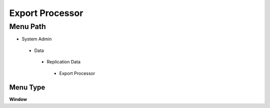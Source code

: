 
.. _functional-guide/menu/exportprocessor:

================
Export Processor
================


Menu Path
=========


* System Admin

 * Data

  * Replication Data

   * Export Processor

Menu Type
---------
\ **Window**\ 


.. seealso::
    :ref:`functional-guidewindow-exportprocessor`

